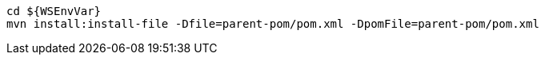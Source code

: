 [source,bash,subs="attributes+"]
----
cd ${WSEnvVar}
mvn install:install-file -Dfile=parent-pom/pom.xml -DpomFile=parent-pom/pom.xml
----
